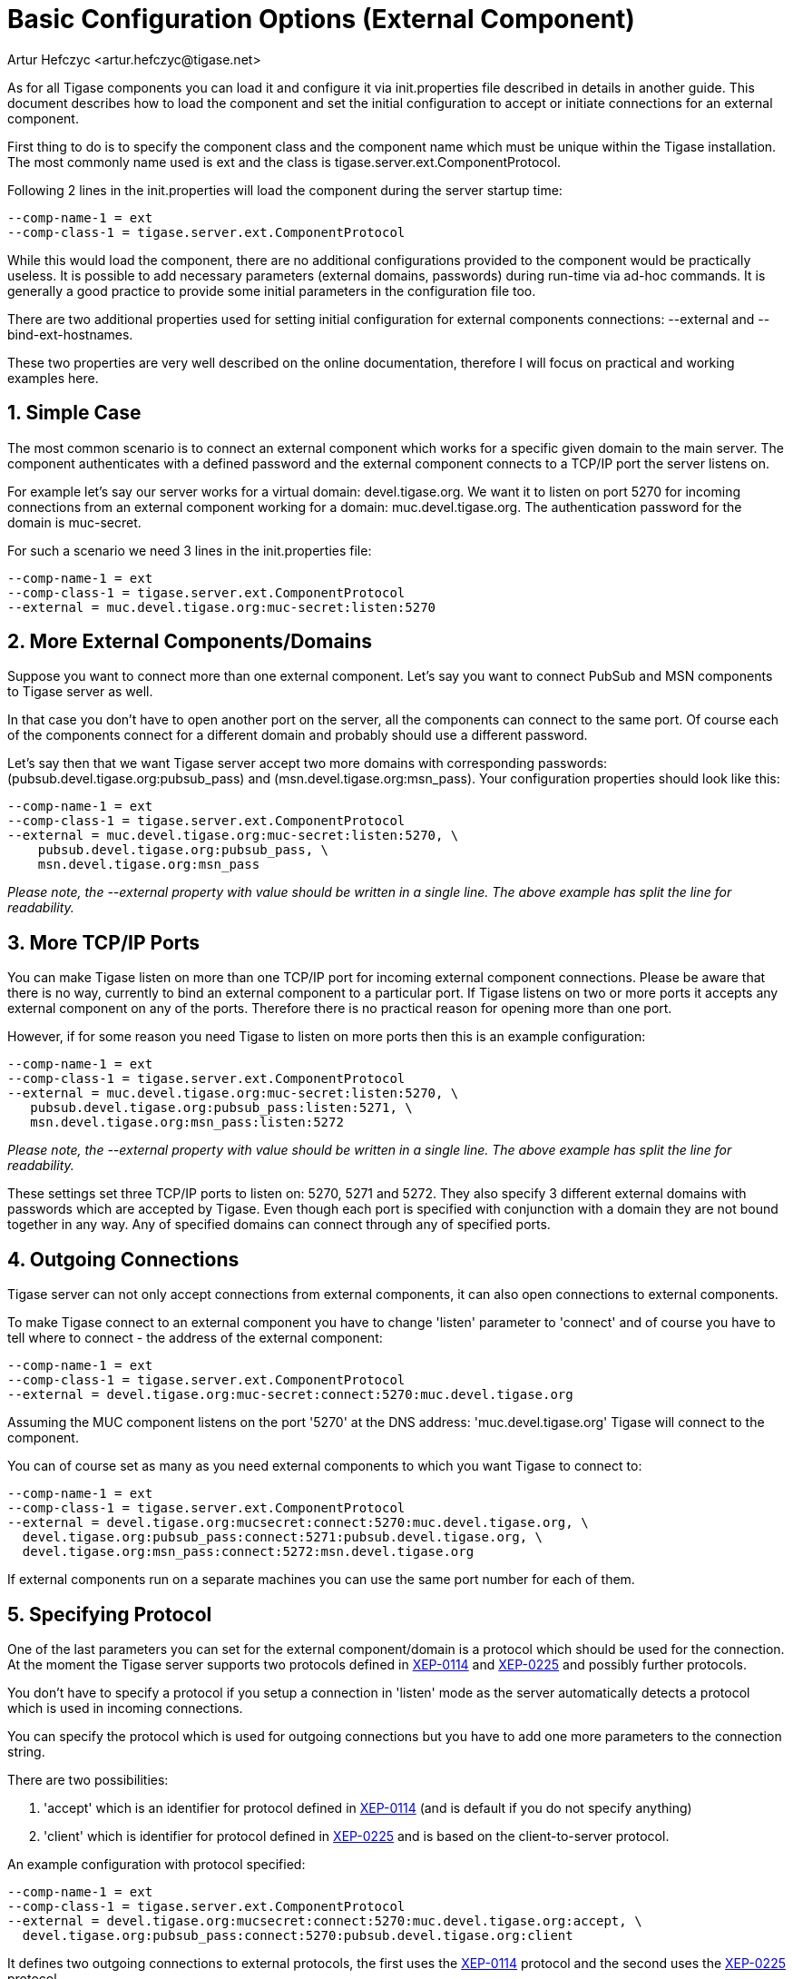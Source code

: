 [[tigase4xbasicConfiguration]]
= Basic Configuration Options (External Component)
:author: Artur Hefczyc <artur.hefczyc@tigase.net>
:vesion: v2.0, June 2014: Reformatted for AsciiDoc.
:date: 2010-04-06 21:18
:revision: v2.1

:toc:
:numbered:
:website: http://tigase.net

As for all Tigase components you can load it and configure it via +init.properties+ file described in details in another guide. This document describes how to load the component and set the initial configuration to accept or initiate connections for an external component.

First thing to do is to specify the component class and the component name which must be unique within the Tigase installation. The most commonly name used is +ext+ and the class is +tigase.server.ext.ComponentProtocol+.

Following 2 lines in the +init.properties+ will load the component during the server startup time:

[source,bash]
-----
--comp-name-1 = ext
--comp-class-1 = tigase.server.ext.ComponentProtocol
-----

While this would load the component, there are no additional configurations provided to the component would be practically useless. It is possible to add necessary parameters (external domains, passwords) during run-time via ad-hoc commands. It is generally a good practice to provide some initial parameters in the configuration file too.

There are two additional properties used for setting initial configuration for external components connections: --external and --bind-ext-hostnames.

These two properties are very well described on the online documentation, therefore I will focus on practical and working examples here.

== Simple Case
The most common scenario is to connect an external component which works for a specific given domain to the main server. The component authenticates with a defined password and the external component connects to a TCP/IP port the server listens on.

For example let's say our server works for a virtual domain: +devel.tigase.org+. We want it to listen on port +5270+ for incoming connections from an external component working for a domain: +muc.devel.tigase.org+. The authentication password for the domain is +muc-secret+.

For such a scenario we need 3 lines in the +init.properties+ file:

[source,bash]
-----
--comp-name-1 = ext
--comp-class-1 = tigase.server.ext.ComponentProtocol
--external = muc.devel.tigase.org:muc-secret:listen:5270
-----

== More External Components/Domains
Suppose you want to connect more than one external component. Let's say you want to connect PubSub and MSN components to Tigase server as well.

In that case you don't have to open another port on the server, all the components can connect to the same port. Of course each of the components connect for a different domain and probably should use a different password.

Let's say then that we want Tigase server accept two more domains with corresponding passwords: (pubsub.devel.tigase.org:pubsub_pass) and (msn.devel.tigase.org:msn_pass). Your configuration properties should look like this:

[source,bash]
-----
--comp-name-1 = ext
--comp-class-1 = tigase.server.ext.ComponentProtocol
--external = muc.devel.tigase.org:muc-secret:listen:5270, \
    pubsub.devel.tigase.org:pubsub_pass, \
    msn.devel.tigase.org:msn_pass
-----

_Please note, the --external property with value should be written in a single line. The above example has split the line for readability._

== More TCP/IP Ports
You can make Tigase listen on more than one TCP/IP port for incoming external component connections. Please be aware that there is no way, currently to bind an external component to a particular port. If Tigase listens on two or more ports it accepts any external component on any of the ports. Therefore there is no practical reason for opening more than one port.

However, if for some reason you need Tigase to listen on more ports then this is an example configuration:

[source,bash]
-----
--comp-name-1 = ext
--comp-class-1 = tigase.server.ext.ComponentProtocol
--external = muc.devel.tigase.org:muc-secret:listen:5270, \
   pubsub.devel.tigase.org:pubsub_pass:listen:5271, \
   msn.devel.tigase.org:msn_pass:listen:5272
-----

_Please note, the --external property with value should be written in a single line. The above example has split the line for readability._

These settings set three TCP/IP ports to listen on: 5270, 5271 and 5272. They also specify 3 different external domains with passwords which are accepted by Tigase. Even though each port is specified with conjunction with a domain they are not bound together in any way. Any of specified domains can connect through any of specified ports.

== Outgoing Connections
Tigase server can not only accept connections from external components, it can also open connections to external components.

To make Tigase connect to an external component you have to change 'listen' parameter to 'connect' and of course you have to tell where to connect - the address of the external component:

[source,bash]
-----
--comp-name-1 = ext
--comp-class-1 = tigase.server.ext.ComponentProtocol
--external = devel.tigase.org:muc-secret:connect:5270:muc.devel.tigase.org
-----

Assuming the MUC component listens on the port '5270' at the DNS address: 'muc.devel.tigase.org' Tigase will connect to the component.

You can of course set as many as you need external components to which you want Tigase to connect to:

[source,bash]
-----
--comp-name-1 = ext
--comp-class-1 = tigase.server.ext.ComponentProtocol
--external = devel.tigase.org:mucsecret:connect:5270:muc.devel.tigase.org, \
  devel.tigase.org:pubsub_pass:connect:5271:pubsub.devel.tigase.org, \
  devel.tigase.org:msn_pass:connect:5272:msn.devel.tigase.org
-----

If external components run on a separate machines you can use the same port number for each of them.

== Specifying Protocol
One of the last parameters you can set for the external component/domain is a protocol which should be used for the connection. At the moment the Tigase server supports two protocols defined in link:http://xmpp.org/extensions/xep-0114.html[XEP-0114] and link:http://xmpp.org/extensions/xep-0225.html[XEP-0225] and possibly further protocols.

You don't have to specify a protocol if you setup a connection in 'listen' mode as the server automatically detects a protocol which is used in incoming connections.

You can specify the protocol which is used for outgoing connections but you have to add one more parameters to the connection string.

There are two possibilities:

. 'accept' which is an identifier for protocol defined in link:http://xmpp.org/extensions/xep-0114.html[XEP-0114] (and is default if you do not specify anything)
. 'client' which is identifier for protocol defined in link:http://xmpp.org/extensions/xep-0225.html[XEP-0225] and is based on the client-to-server protocol.

An example configuration with protocol specified:

[source,bash]
-----
--comp-name-1 = ext
--comp-class-1 = tigase.server.ext.ComponentProtocol
--external = devel.tigase.org:mucsecret:connect:5270:muc.devel.tigase.org:accept, \
  devel.tigase.org:pubsub_pass:connect:5270:pubsub.devel.tigase.org:client
-----

It defines two outgoing connections to external protocols, the first uses the link:http://xmpp.org/extensions/xep-0114.html[XEP-0114] protocol and the second uses the link:http://xmpp.org/extensions/xep-0225.html[XEP-0225] protocol.

== Load Balancer Plugin
With the penultimate option you can set for external component connections is load balancer class.

The load balancer plugin is used if you have multiple connections for the same component (external domain name) and you want to spread the load over all connections. Perhaps you have an installation with huge number of MUC rooms and you want to spread the load over all MUC instances.

An example configuration with load balancer plugin specified:

[source,bash]
-----
--comp-name-1 = ext
--comp-class-1 = tigase.server.ext.ComponentProtocol
--external = muc.devel.tigase.org:mucsecret:listen:5270:devel.tigase.org:accept:ReceiverBareJidLB, \
  pubsub.devel.tigase.org:pubsub_pass:listen:5270:devel.tigase.org:accept:SenderBareJidLB
-----

It defines two listeners for external component with different load balancer plugins. The first load-balance traffic by a packet destination BareJID, which makes sense for MUC component. This way each MUC instance handles a different set of rooms which allows for a good load distribution.

For the PubSub component we use a different load balancer plugin which distributes load by the sender BareJID instead. This is because for the PubSub destination BareJID is always the same so we cannot use it to distribute the load.

Either the *ReceiverBareJidLB* or *SenderBareJidLB* are class names from package: *tigase.server.ext.lb* however, you can use any class name as a plugin, you just have to provide a full class name and the class name must implement *LoadBalancerIfc* interface.


== Encrypting connection
With the last option you can set type of the socket connection.

Following options are available:
. `plain` - will create a plain socket (accepting unencrypted or TLS connections)
. `tls` - will create a plain type socket, which enforces performing StartTLS
. `ssl` - will create an SSL socket (only accepting SSL connections)

An example configuration with socket type specified:

[source,bash]
-----
--comp-name-1 = ext
--comp-class-1 = tigase.server.ext.ComponentProtocol
--external = muc.devel.tigase.org:mucsecret:listen:5270:devel.tigase.org:accept:ReceiverBareJidLB:plain, \
  pubsub.devel.tigase.org:pubsub_pass:listen:5270:devel.tigase.org:accept:SenderBareJidLB:ssl
-----

for the MUC component it will be possible to establish plain socket connection (with possibility to perform StartTLS) and for the PubSub component an encrypted, SSL connection will be required.
